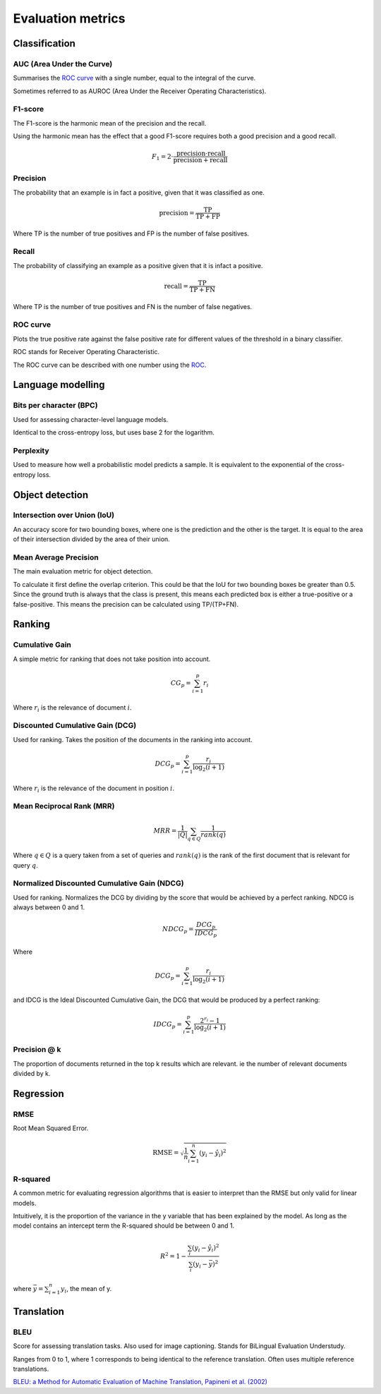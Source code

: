 """"""""""""""""""""""""
Evaluation metrics
""""""""""""""""""""""""

Classification
-----------------

AUC (Area Under the Curve)
____________________________
Summarises the `ROC curve <https://ml-compiled.readthedocs.io/en/latest/metrics.html#roc-curve>`_ with a single number, equal to the integral of the curve.

Sometimes referred to as AUROC (Area Under the Receiver Operating Characteristics).

F1-score
__________
The F1-score is the harmonic mean of the precision and the recall.

Using the harmonic mean has the effect that a good F1-score requires both a good precision and a good recall.

.. math:: 

  F_1 = 2 \cdot \frac{\text{precision} \cdot \text{recall}}{\text{precision} + \text{recall}}

Precision
______________
The probability that an example is in fact a positive, given that it was classified as one.

.. math::

  \text{precision} = \frac{\text{TP}}{\text{TP} + \text{FP}}

Where TP is the number of true positives and FP is the number of false positives.

Recall
______________
The probability of classifying an example as a positive given that it is infact a positive.

.. math::

  \text{recall} = \frac{\text{TP}}{\text{TP} + \text{FN}}
  
Where TP is the number of true positives and FN is the number of false negatives.

ROC curve
______________
Plots the true positive rate against the false positive rate for different values of the threshold in a binary classifier.

ROC stands for Receiver Operating Characteristic.

The ROC curve can be described with one number using the `ROC <https://ml-compiled.readthedocs.io/en/latest/metrics.html#auc-area-under-the-curve>`_.


Language modelling
---------------------

Bits per character (BPC)
__________________________
Used for assessing character-level language models.

Identical to the cross-entropy loss, but uses base 2 for the logarithm.

Perplexity
___________
Used to measure how well a probabilistic model predicts a sample. It is equivalent to the exponential of the cross-entropy loss.


Object detection
-------------------

Intersection over Union (IoU)
________________________________
An accuracy score for two bounding boxes, where one is the prediction and the other is the target. It is equal to the area of their intersection divided by the area of their union.

Mean Average Precision
__________________________
The main evaluation metric for object detection.

To calculate it first define the overlap criterion. This could be that the IoU for two bounding boxes be greater than 0.5. Since the ground truth is always that the class is present, this means each predicted box is either a true-positive or a false-positive. This means the precision can be calculated using TP/(TP+FN).


Ranking
----------

Cumulative Gain
_________________
A simple metric for ranking that does not take position into account.

.. math::

  CG_p = \sum_{i=1}^p r_i
  
Where :math:`r_i` is the relevance of document :math:`i`.

Discounted Cumulative Gain (DCG)
_____________________________________
Used for ranking. Takes the position of the documents in the ranking into account.

.. math::

  DCG_p = \sum_{i=1}^p \frac{r_i}{\log_2{(i+1)}}

Where :math:`r_i` is the relevance of the document in position :math:`i`.

Mean Reciprocal Rank (MRR)
____________________________

.. math::

  MRR = \frac{1}{|Q|} \sum_{q \in Q} \frac{1}{rank(q)}
  
Where :math:`q \in Q` is a query taken from a set of queries and :math:`rank(q)` is the rank of the first document that is relevant for query :math:`q`. 

Normalized Discounted Cumulative Gain (NDCG)
______________________________________________
Used for ranking. Normalizes the DCG by dividing by the score that would be achieved by a perfect ranking. NDCG is always between 0 and 1.

.. math::

  NDCG_p = \frac{DCG_p}{IDCG_p}

Where

.. math::

  DCG_p = \sum_{i=1}^p \frac{r_i}{\log_2{(i+1)}}
  
and IDCG is the Ideal Discounted Cumulative Gain, the DCG that would be produced by a perfect ranking:

.. math::

  IDCG_p = \sum_{i=1}^p \frac{2^{r_i} - 1}{\log_2{(i+1)}}
  
Precision @ k
________________

The proportion of documents returned in the top k results which are relevant. ie the number of relevant documents divided by k.
  
Regression
-------------

RMSE
_______
Root Mean Squared Error.

.. math::

  \text{RMSE} = \sqrt{\frac{1}{n} \sum_{i=1}^n (y_i - \hat{y}_i)^2}

R-squared
____________
A common metric for evaluating regression algorithms that is easier to interpret than the RMSE but only valid for linear models.

Intuitively, it is the proportion of the variance in the y variable that has been explained by the model. As long as the model contains an intercept term the R-squared should be between 0 and 1.

.. math::

  R^2 = 1 - \frac{\sum_i (y_i - \hat{y}_i)^2}{\sum_i (y_i - \bar{y})^2}
  
where :math:`\bar{y} = \sum_{i=1}^n y_i`, the mean of y.

Translation
---------------

BLEU
_______
Score for assessing translation tasks. Also used for image captioning. Stands for BiLingual Evaluation Understudy.

Ranges from 0 to 1, where 1 corresponds to being identical to the reference translation.
Often uses multiple reference translations.

`BLEU: a Method for Automatic Evaluation of Machine Translation, Papineni et al. (2002) <https://www.aclweb.org/anthology/P02-1040.pdf>`_


